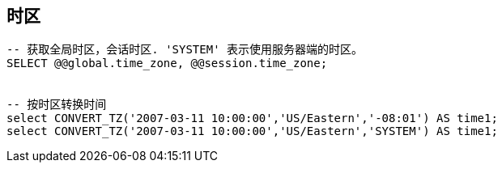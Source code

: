 

## 时区

[source,sql]
----
-- 获取全局时区，会话时区. 'SYSTEM' 表示使用服务器端的时区。
SELECT @@global.time_zone, @@session.time_zone;


-- 按时区转换时间
select CONVERT_TZ('2007-03-11 10:00:00','US/Eastern','-08:01') AS time1;
select CONVERT_TZ('2007-03-11 10:00:00','US/Eastern','SYSTEM') AS time1;
----

